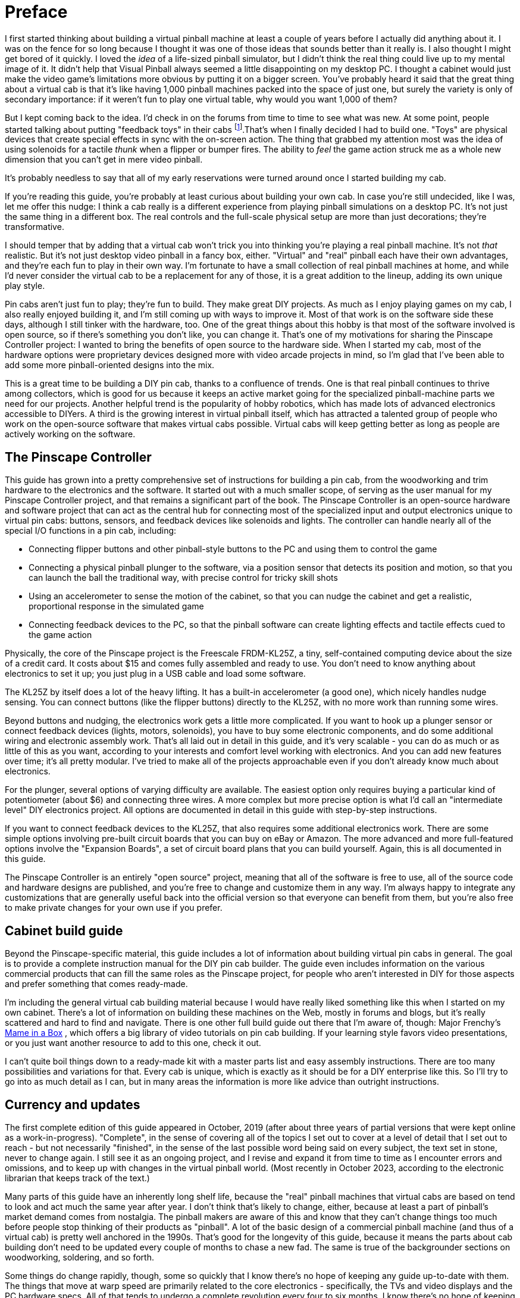 = Preface

I first started thinking about building a virtual pinball machine at least a couple of years before I actually did anything about it. I was on the fence for so long because I thought it was one of those ideas that sounds better than it really is. I also thought I might get bored of it quickly. I loved the _idea_ of a life-sized pinball simulator, but I didn't think the real thing could live up to my mental image of it. It didn't help that Visual Pinball always seemed a little disappointing on my desktop PC. I thought a cabinet would just make the video game's limitations more obvious by putting it on a bigger screen. You've probably heard it said that the great thing about a virtual cab is that it's like having 1,000 pinball machines packed into the space of just one, but surely the variety is only of secondary importance: if it weren't fun to play one virtual table, why would you want 1,000 of them?

But I kept coming back to the idea. I'd check in on the forums from time to time to see what was new. At some point, people started talking about putting "feedback toys" in their cabs 
footnote:1[In the vernacular of the Web forums, a virtual pinball machine is called a pin cab , short for "pinball cabinet", and most often shortened further still to simply cab . If you're new to the forums, the name might seem weirdly generic. But it makes sense in the context of the forums, because the "cab" groups are only a small part of a broader community that’s interested in computer pinball simulation in general. Everyone in the broader community plays computer-simulated pinball, but mostly using ordinary desktop PCs or video game consoles. The thing that distinguishes the "cab" crowd is that we embed our pinball PCs in these elaborate housings based on the real machines.].That's when I finally decided I had to build one. "Toys" are physical devices that create special effects in sync with the on-screen action. The thing that grabbed my attention most was the idea of using solenoids for a tactile _thunk_ when a flipper or bumper fires. The ability to _feel_ the game action struck me as a whole new dimension that you can't get in mere video pinball.

It's probably needless to say that all of my early reservations were turned around once I started building my cab.

If you're reading this guide, you're probably at least curious about building your own cab. In case you're still undecided, like I was, let me offer this nudge: I think a cab really is a different experience from playing pinball simulations on a desktop PC. It's not just the same thing in a different box. The real controls and the full-scale physical setup are more than just decorations; they're transformative.

I should temper that by adding that a virtual cab won't trick you into thinking you're playing a real pinball machine. It's not _that_ realistic. But it's not just desktop video pinball in a fancy box, either. "Virtual" and "real" pinball each have their own advantages, and they're each fun to play in their own way. I'm fortunate to have a small collection of real pinball machines at home, and while I'd never consider the virtual cab to be a replacement for any of those, it is a great addition to the lineup, adding its own unique play style.

Pin cabs aren't just fun to play; they're fun to build. They make great DIY projects. As much as I enjoy playing games on my cab, I also really enjoyed building it, and I'm still coming up with ways to improve it. Most of that work is on the software side these days, although I still tinker with the hardware, too. One of the great things about this hobby is that most of the software involved is open source, so if there's something you don't like, you can change it. That's one of my motivations for sharing the Pinscape Controller project: I wanted to bring the benefits of open source to the hardware side. When I started my cab, most of the hardware options were proprietary devices designed more with video arcade projects in mind, so I'm glad that I've been able to add some more pinball-oriented designs into the mix.

This is a great time to be building a DIY pin cab, thanks to a confluence of trends. One is that real pinball continues to thrive among collectors, which is good for us because it keeps an active market going for the specialized pinball-machine parts we need for our projects. Another helpful trend is the popularity of hobby robotics, which has made lots of advanced electronics accessible to DIYers. A third is the growing interest in virtual pinball itself, which has attracted a talented group of people who work on the open-source software that makes virtual cabs possible. Virtual cabs will keep getting better as long as people are actively working on the software.

== The Pinscape Controller

This guide has grown into a pretty comprehensive set of instructions for building a pin cab, from the woodworking and trim hardware to the electronics and the software. It started out with a much smaller scope, of serving as the user manual for my Pinscape Controller project, and that remains a significant part of the book. The Pinscape Controller is an open-source hardware and software project that can act as the central hub for connecting most of the specialized input and output electronics unique to virtual pin cabs: buttons, sensors, and feedback devices like solenoids and lights. The controller can handle nearly all of the special I/O functions in a pin cab, including:

* Connecting flipper buttons and other pinball-style buttons to the PC and using them to control the game
* Connecting a physical pinball plunger to the software, via a position sensor that detects its position and motion, so that you can launch the ball the traditional way, with precise control for tricky skill shots
* Using an accelerometer to sense the motion of the cabinet, so that you can nudge the cabinet and get a realistic, proportional response in the simulated game
* Connecting feedback devices to the PC, so that the pinball software can create lighting effects and tactile effects cued to the game action

Physically, the core of the Pinscape project is the Freescale FRDM-KL25Z, a tiny, self-contained computing device about the size of a credit card. It costs about $15 and comes fully assembled and ready to use. You don't need to know anything about electronics to set it up; you just plug in a USB cable and load some software.

The KL25Z by itself does a lot of the heavy lifting. It has a built-in accelerometer (a good one), which nicely handles nudge sensing. You can connect buttons (like the flipper buttons) directly to the KL25Z, with no more work than running some wires.

Beyond buttons and nudging, the electronics work gets a little more complicated. If you want to hook up a plunger sensor or connect feedback devices (lights, motors, solenoids), you have to buy some electronic components, and do some additional wiring and electronic assembly work. That's all laid out in detail in this guide, and it's very scalable - you can do as much or as little of this as you want, according to your interests and comfort level working with electronics. And you can add new features over time; it's all pretty modular. I've tried to make all of the projects approachable even if you don't already know much about electronics.

For the plunger, several options of varying difficulty are available. The easiest option only requires buying a particular kind of potentiometer (about $6) and connecting three wires. A more complex but more precise option is what I'd call an "intermediate level" DIY electronics project. All options are documented in detail in this guide with step-by-step instructions.

If you want to connect feedback devices to the KL25Z, that also requires some additional electronics work. There are some simple options involving pre-built circuit boards that you can buy on eBay or Amazon. The more advanced and more full-featured options involve the "Expansion Boards", a set of circuit board plans that you can build yourself. Again, this is all documented in this guide.

The Pinscape Controller is an entirely "open source" project, meaning that all of the software is free to use, all of the source code and hardware designs are published, and you're free to change and customize them in any way. I'm always happy to integrate any customizations that are generally useful back into the official version so that everyone can benefit from them, but you're also free to make private changes for your own use if you prefer.

== Cabinet build guide

Beyond the Pinscape-specific material, this guide includes a lot of information about building virtual pin cabs in general. The goal is to provide a complete instruction manual for the DIY pin cab builder. The guide even includes information on the various commercial products that can fill the same roles as the Pinscape project, for people who aren't interested in DIY for those aspects and prefer something that comes ready-made.

I'm including the general virtual cab building material because I would have really liked something like this when I started on my own cabinet. There's a lot of information on building these machines on the Web, mostly in forums and blogs, but it's really scattered and hard to find and navigate. There is one other full build guide out there that I'm aware of, though: Major Frenchy's link:https://mameinabox.com/[Mame in a Box] , which offers a big library of video tutorials on pin cab building. If your learning style favors video presentations, or you just want another resource to add to this one, check it out.

I can't quite boil things down to a ready-made kit with a master parts list and easy assembly instructions. There are too many possibilities and variations for that. Every cab is unique, which is exactly as it should be for a DIY enterprise like this. So I'll try to go into as much detail as I can, but in many areas the information is more like advice than outright instructions.

== Currency and updates

The first complete edition of this guide appeared in October, 2019 (after about three years of partial versions that were kept online as a work-in-progress). "Complete", in the sense of covering all of the topics I set out to cover at a level of detail that I set out to reach - but not necessarily "finished", in the sense of the last possible word being said on every subject, the text set in stone, never to change again. I still see it as an ongoing project, and I revise and expand it from time to time as I encounter errors and omissions, and to keep up with changes in the virtual pinball world. (Most recently in October 2023, according to the electronic librarian that keeps track of the text.)

Many parts of this guide have an inherently long shelf life, because the "real" pinball machines that virtual cabs are based on tend to look and act much the same year after year. I don't think that's likely to change, either, because at least a part of pinball's market demand comes from nostalgia. The pinball makers are aware of this and know that they can't change things too much before people stop thinking of their products as "pinball". A lot of the basic design of a commercial pinball machine (and thus of a virtual cab) is pretty well anchored in the 1990s. That's good for the longevity of this guide, because it means the parts about cab building don't need to be updated every couple of months to chase a new fad. The same is true of the backgrounder sections on woodworking, soldering, and so forth.

Some things do change rapidly, though, some so quickly that I know there's no hope of keeping any guide up-to-date with them. The things that move at warp speed are primarily related to the core electronics - specifically, the TVs and video displays and the PC hardware specs. All of that tends to undergo a complete revolution every four to six months. I know there's no hope of keeping a list of "Best Intel Chips of 2023" or "The Sharpest TVs Right Now" up to date, so I don't even try to provide such ephemeral shopping lists. Instead, the relevant sections provide a more general, and hopefully more lasting, idea of what to prioritize when shopping. My hope is that this will help the material remain relevant and useful for at least a little while.

In between those extremes - the Moore's-law churn of consumer electronics on the one hand, and the timeless arts of woodworking and soldering on the other - there's another area that changes at a middling pace: the special software and hardware devices for playing virtual pinball. Visual Pinball, PinMAME, DOF, etc - these are generally open-source projects, or in some cases tiny one-person businesses, that are in active development and that come out with new versions once in an unpredictable while. I confess that I don't track every one of those projects closely enough to know immediately when something I've written about it here needs to be updated, and even if I did, it would still take me a while to catch everything up. So it's best to treat the guide as a secondary source of information for the big software components, and look to the projects themselves, or forum activity from their contributors, for the latest news.

If you encounter any errors, or anything that's out of date, I'd be happy if you pointed it out so I could try to fix it. You can contact me on vpforums.org (my user ID there is *mjr* .)

[#WorkInProgress]
== An explanation of "section incomplete" warnings

I originally started posting this guide in draft form in October 2016, when it was just a skeletal outline. Back then, most of the sections were just placeholders, like this:

NOTE: This section is incomplete and will be expanded when time permits. Material to be added: (Some notes about what I intended to write would go here)  xref:intro.adoc#WorkInProgress[More about work in progress]

Those placeholders were there so that I could use the guide as its own outline, and also so that readers would know that I hadn't forgotten about the topic in question.

I finally finished filling in all of the planned material in October 2019, so at that point there were exactly zero of those boxes remaining. You probably won't see any in the current guide - but I can't rule that out entirely. I'm still revising and updating the guide on a regular basis, and occasionally a new topic comes up that's big enough that it will take some time to cover. When that happens, I might resort to adding a few of those boxes back in. If you see any, they mean that there's some new material I intend to add when I get a chance.

